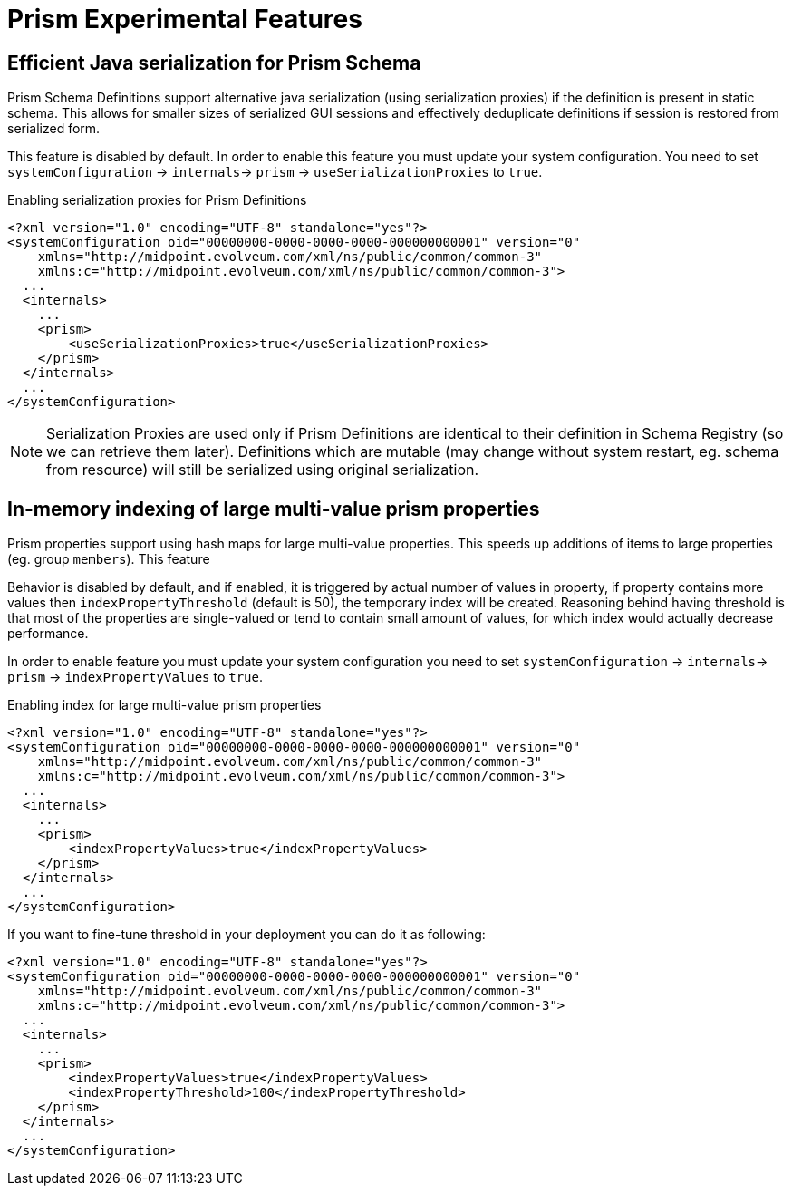 = Prism Experimental Features
:page-since: "4.4"
:page-experimental: true
:page-toc: top

== Efficient Java serialization for Prism Schema

Prism Schema Definitions support alternative java serialization
(using serialization proxies)
if the definition is present in static schema. This allows for smaller sizes of
serialized GUI sessions and effectively deduplicate definitions if session is restored
from serialized form.

This feature is disabled by default.  In order to enable this feature you must
update your system configuration. You need to set `systemConfiguration` -> `internals`-> `prism` -> `useSerializationProxies` to `true`.

.Enabling serialization proxies for Prism Definitions
----
<?xml version="1.0" encoding="UTF-8" standalone="yes"?>
<systemConfiguration oid="00000000-0000-0000-0000-000000000001" version="0"
    xmlns="http://midpoint.evolveum.com/xml/ns/public/common/common-3"
    xmlns:c="http://midpoint.evolveum.com/xml/ns/public/common/common-3">
  ...
  <internals>
    ...
    <prism>
        <useSerializationProxies>true</useSerializationProxies>
    </prism>
  </internals>
  ...
</systemConfiguration>
----

NOTE: Serialization Proxies are used only if Prism Definitions are identical to
their definition in Schema Registry (so we can retrieve them later).
Definitions which are mutable (may change without system restart, eg. schema from resource)
will still be serialized using original serialization.

== In-memory indexing of large multi-value prism properties

Prism properties support using hash maps for large multi-value properties. This
speeds up additions of items to large properties (eg. group `members`). This feature

Behavior is disabled by default, and if enabled, it is triggered by actual number of values in property, if property contains
more values then `indexPropertyThreshold` (default is 50), the temporary index will be created.
Reasoning behind having threshold is that most of the properties are single-valued or
tend to contain small amount of values, for which index would actually decrease performance.

In order to enable feature you must update your system configuration you need
to set `systemConfiguration` -> `internals`-> `prism` -> `indexPropertyValues` to `true`.


.Enabling index for large multi-value prism properties
----
<?xml version="1.0" encoding="UTF-8" standalone="yes"?>
<systemConfiguration oid="00000000-0000-0000-0000-000000000001" version="0"
    xmlns="http://midpoint.evolveum.com/xml/ns/public/common/common-3"
    xmlns:c="http://midpoint.evolveum.com/xml/ns/public/common/common-3">
  ...
  <internals>
    ...
    <prism>
        <indexPropertyValues>true</indexPropertyValues>
    </prism>
  </internals>
  ...
</systemConfiguration>
----

If you want to fine-tune threshold in your deployment you can do it as following:

----
<?xml version="1.0" encoding="UTF-8" standalone="yes"?>
<systemConfiguration oid="00000000-0000-0000-0000-000000000001" version="0"
    xmlns="http://midpoint.evolveum.com/xml/ns/public/common/common-3"
    xmlns:c="http://midpoint.evolveum.com/xml/ns/public/common/common-3">
  ...
  <internals>
    ...
    <prism>
        <indexPropertyValues>true</indexPropertyValues>
        <indexPropertyThreshold>100</indexPropertyThreshold>
    </prism>
  </internals>
  ...
</systemConfiguration>
----
